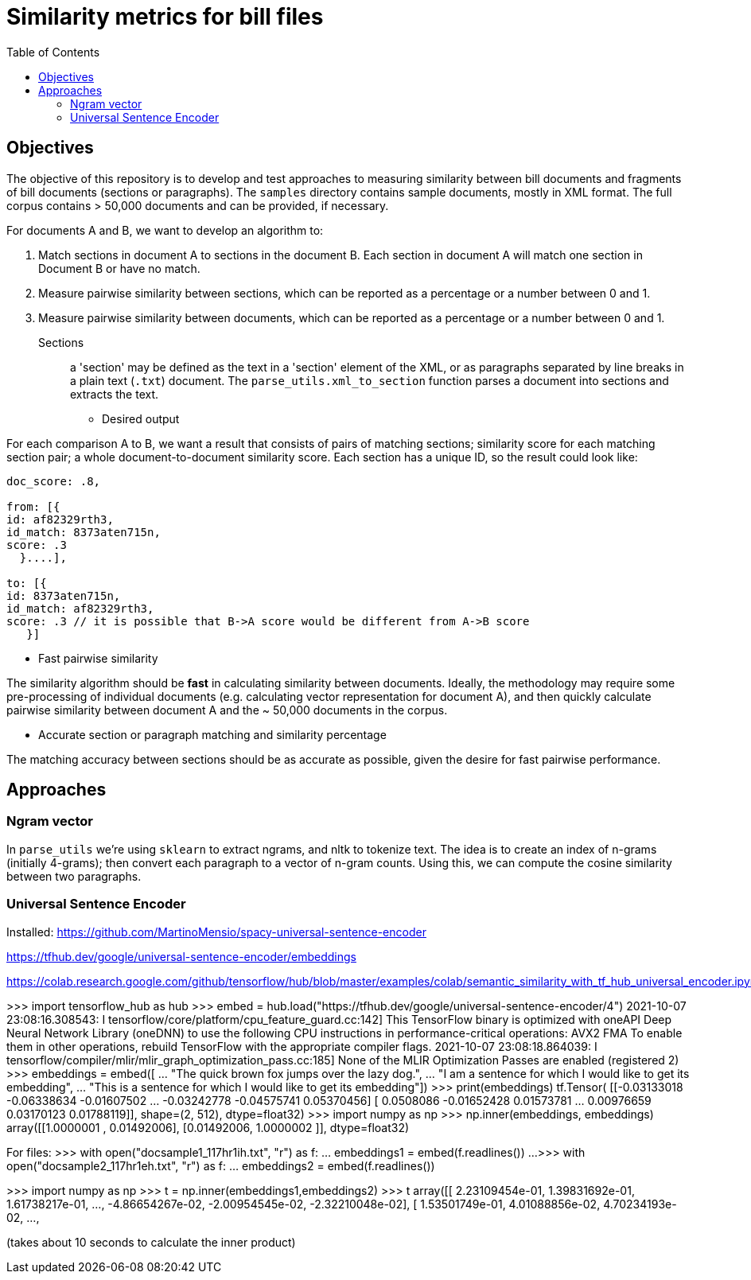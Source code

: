 :toc:

# Similarity metrics for bill files

## Objectives

The objective of this repository is to develop and test approaches to measuring similarity between bill documents and fragments of bill documents (sections or paragraphs). The `samples` directory contains sample documents, mostly in XML format. The full corpus contains > 50,000 documents and can be provided, if necessary.

For documents A and B, we want to develop an algorithm to:

1. Match sections in document A to sections in the document B. Each section in document A will match one section in Document B or have no match.
2. Measure pairwise similarity between sections, which can be reported as a percentage or a number between 0 and 1.
3. Measure pairwise similarity between documents, which can be reported as a percentage or a number between 0 and 1.

Sections:: a 'section' may be defined as the text in a 'section' element of the XML, or as paragraphs separated by line breaks in a plain text (`.txt`) document. The `parse_utils.xml_to_section` function parses a document into sections and extracts the text.

* Desired output

For each comparison A to B, we want a result that consists of pairs of matching sections; similarity score for each matching section pair; a whole document-to-document similarity score. Each section has a unique ID, so the result could look like:

```javascript
doc_score: .8,

from: [{
id: af82329rth3,
id_match: 8373aten715n,
score: .3
  }....],
  
to: [{
id: 8373aten715n,
id_match: af82329rth3,
score: .3 // it is possible that B->A score would be different from A->B score
   }]
```

* Fast pairwise similarity

The similarity algorithm should be *fast* in calculating similarity between documents. Ideally, the methodology may require some pre-processing of individual documents (e.g. calculating vector representation for document A), and then quickly calculate pairwise similarity between document A and the ~ 50,000 documents in the corpus.

* Accurate section or paragraph matching and similarity percentage

The matching accuracy between sections should be as accurate as possible, given the desire for fast pairwise performance.

## Approaches

### Ngram vector

In `parse_utils` we're using `sklearn` to extract ngrams, and nltk to tokenize text. The idea is to create an index of n-grams (initially 4-grams); then convert each paragraph to a vector of n-gram counts. Using this, we can compute the cosine similarity between two paragraphs.

### Universal Sentence Encoder

Installed:
https://github.com/MartinoMensio/spacy-universal-sentence-encoder


https://tfhub.dev/google/universal-sentence-encoder/embeddings 

https://colab.research.google.com/github/tensorflow/hub/blob/master/examples/colab/semantic_similarity_with_tf_hub_universal_encoder.ipynb#scrollTo=BnvjATdy64eR


>>> import tensorflow_hub as hub
>>> embed = hub.load("https://tfhub.dev/google/universal-sentence-encoder/4")
2021-10-07 23:08:16.308543: I tensorflow/core/platform/cpu_feature_guard.cc:142] This TensorFlow binary is optimized with oneAPI Deep Neural Network Library (oneDNN) to use the following CPU instructions in performance-critical operations:  AVX2 FMA
To enable them in other operations, rebuild TensorFlow with the appropriate compiler flags.
2021-10-07 23:08:18.864039: I tensorflow/compiler/mlir/mlir_graph_optimization_pass.cc:185] None of the MLIR Optimization Passes are enabled (registered 2)
>>> embeddings = embed([
...     "The quick brown fox jumps over the lazy dog.",
...     "I am a sentence for which I would like to get its embedding",
...     "This is a sentence for which I would like to get its embedding"])
>>> print(embeddings)
tf.Tensor(
[[-0.03133018 -0.06338634 -0.01607502 ... -0.03242778 -0.04575741
   0.05370456]
 [ 0.0508086  -0.01652428  0.01573781 ...  0.00976659  0.03170123
   0.01788119]], shape=(2, 512), dtype=float32)
>>> import numpy as np
>>> np.inner(embeddings, embeddings)
array([[1.0000001 , 0.01492006],
       [0.01492006, 1.0000002 ]], dtype=float32)

For files:
>>> with open("docsample1_117hr1ih.txt", "r") as f:
...     embeddings1 = embed(f.readlines())
... 
>>> with open("docsample2_117hr1eh.txt", "r") as f:
...     embeddings2 = embed(f.readlines())

>>> import numpy as np
>>> t = np.inner(embeddings1,embeddings2)
>>> t
array([[ 2.23109454e-01,  1.39831692e-01,  1.61738217e-01, ...,
        -4.86654267e-02, -2.00954545e-02, -2.32210048e-02],
       [ 1.53501749e-01,  4.01088856e-02,  4.70234193e-02, ...,

(takes about 10 seconds to calculate the inner product)
